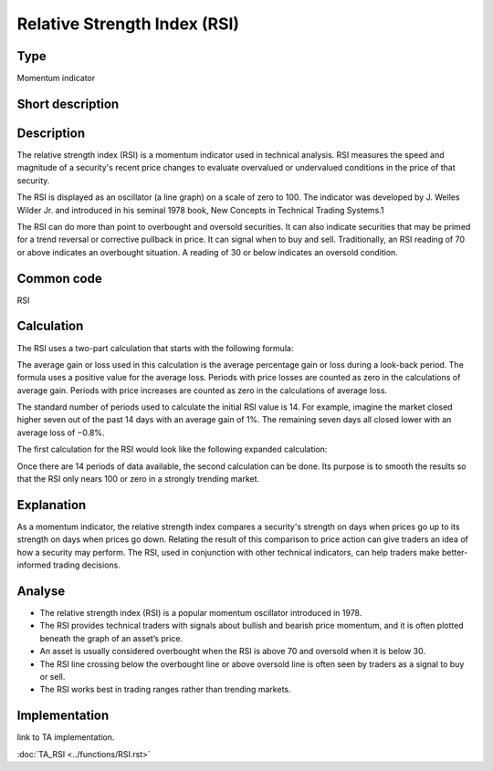 =============================
Relative Strength Index (RSI)
=============================

Type
----
Momentum indicator

Short description
-----------------


Description
-----------

The relative strength index (RSI) is a momentum indicator used in technical analysis. 
RSI measures the speed and magnitude of a security's recent price changes to evaluate 
overvalued or undervalued conditions in the price of that security.

The RSI is displayed as an oscillator (a line graph) on a scale of zero to 100. 
The indicator was developed by J. Welles Wilder Jr. and introduced in his seminal 1978 book, 
New Concepts in Technical Trading Systems.1

The RSI can do more than point to overbought and oversold securities. 
It can also indicate securities that may be primed for a trend reversal or 
corrective pullback in price. It can signal when to buy and sell. Traditionally, 
an RSI reading of 70 or above indicates an overbought situation. 
A reading of 30 or below indicates an oversold condition. 

Common code
-----------
RSI 

Calculation
-----------

The RSI uses a two-part calculation that starts with the following formula: 

The average gain or loss used in this calculation is the average percentage gain or 
loss during a look-back period. The formula uses a positive value for the average loss. 
Periods with price losses are counted as zero in the calculations of average gain. 
Periods with price increases are counted as zero in the calculations of average loss.

The standard number of periods used to calculate the initial RSI value is 14. 
For example, imagine the market closed higher seven out of the past 14 days with 
an average gain of 1%. The remaining seven days all closed lower with an average loss of −0.8%.

The first calculation for the RSI would look like the following expanded calculation: 

Once there are 14 periods of data available, the second calculation can be done. 
Its purpose is to smooth the results so that the RSI only nears 100 or zero in a strongly 
trending market.

Explanation
-----------

As a momentum indicator, the relative strength index compares a security's strength on days 
when prices go up to its strength on days when prices go down. Relating the result of 
this comparison to price action can give traders an idea of how a security may perform. 
The RSI, used in conjunction with other technical indicators, can help traders make 
better-informed trading decisions. 

Analyse
-------

* The relative strength index (RSI) is a popular momentum oscillator introduced in 1978.
* The RSI provides technical traders with signals about bullish and bearish price momentum, and it is often plotted beneath the graph of an asset’s price.
* An asset is usually considered overbought when the RSI is above 70 and oversold when it is below 30.
* The RSI line crossing below the overbought line or above oversold line is often seen by traders as a signal to buy or sell.
* The RSI works best in trading ranges rather than trending markets.

Implementation
--------------
link to TA implementation.

:doc:`TA_RSI <../functions/RSI.rst>`
